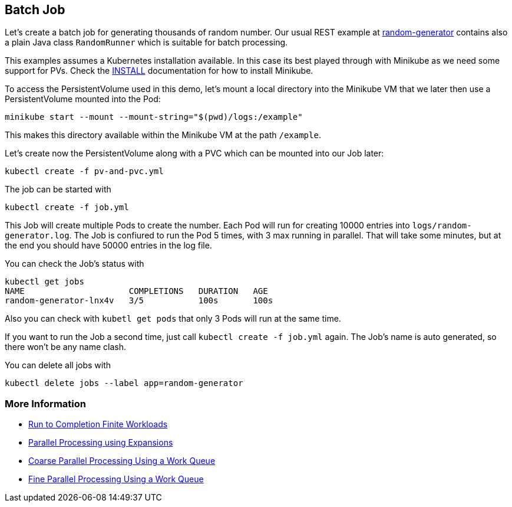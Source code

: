 == Batch Job

Let's create a batch job for generating thousands of random number.
Our usual REST example at https://github.com/k8spatterns/random-generator[random-generator] contains also a plain Java class `RandomRunner` which is suitable for batch processing.

This examples assumes a Kubernetes installation available.
In this case its best played through with Minikube as we need some support for PVs.
Check the link:../../INSTALL.adoc#minikube[INSTALL] documentation for how to install Minikube.


To access the PersistentVolume used in this demo, let's mount a local directory into the Minikube VM that we later then use a PersistentVolume mounted into the Pod:

[source, bash]
----
minikube start --mount --mount-string="$(pwd)/logs:/example"
----

This makes this directory available within the Minikube VM at the path `/example`.

Let's create now the PersistentVolume along with a PVC which can be mounted into our Job later:

[source, bash]
----
kubectl create -f pv-and-pvc.yml
----

The job can be started with


[source, bash]
----
kubectl create -f job.yml
----

This Job will create multiple Pods to create the number.
Each Pod will run for creating 10000 entries into `logs/random-generator.log`.
The Job is confiured to run the Pod 5 times, with 3 max running in parallel.
That will take some minutes, but at the end you should have 50000 entries in the log file.

You can check the Job's status with

[source, bash]
----
kubectl get jobs
NAME                     COMPLETIONS   DURATION   AGE
random-generator-lnx4v   3/5           100s       100s
----

Also you can check with `kubetl get pods` that only 3 Pods will run at the same time.

If you want to run the Job a second time, just call `kubectl create -f job.yml` again.
The Job's name is auto generated, so there won't be any name clash.

You can delete all jobs with

[source, bash]
----
kubectl delete jobs --label app=random-generator
----

=== More Information

* https://kubernetes.io/docs/concepts/jobs/run-to-completion-finite-workloads/[Run to Completion Finite Workloads]
* https://kubernetes.io/docs/tasks/job/parallel-processing-expansion/[Parallel Processing using Expansions]
* https://kubernetes.io/docs/tasks/job/coarse-parallel-processing-work-queue/[Coarse Parallel Processing Using a Work Queue]
* https://kubernetes.io/docs/tasks/job/fine-parallel-processing-work-queue/[Fine Parallel Processing Using a Work Queue]

